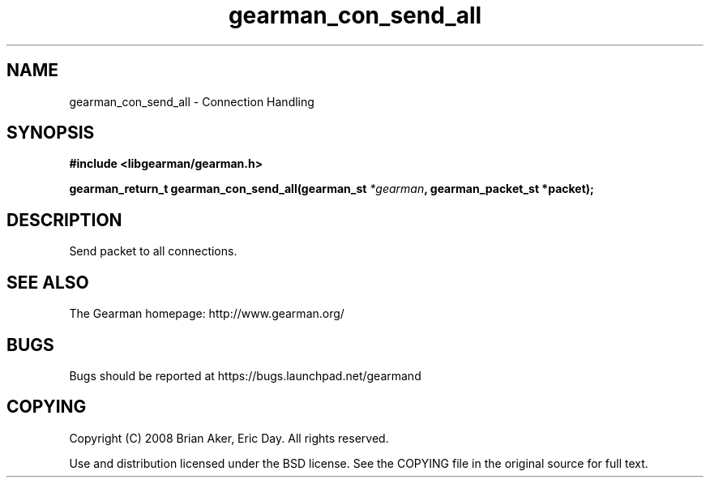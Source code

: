.TH gearman_con_send_all 3 2009-06-01 "Gearman" "Gearman"
.SH NAME
gearman_con_send_all \- Connection Handling
.SH SYNOPSIS
.B #include <libgearman/gearman.h>
.sp
.BI "gearman_return_t gearman_con_send_all(gearman_st " *gearman ", gearman_packet_st *packet);"
.SH DESCRIPTION
Send packet to all connections.
.SH "SEE ALSO"
The Gearman homepage: http://www.gearman.org/
.SH BUGS
Bugs should be reported at https://bugs.launchpad.net/gearmand
.SH COPYING
Copyright (C) 2008 Brian Aker, Eric Day. All rights reserved.

Use and distribution licensed under the BSD license. See the COPYING file in the original source for full text.

